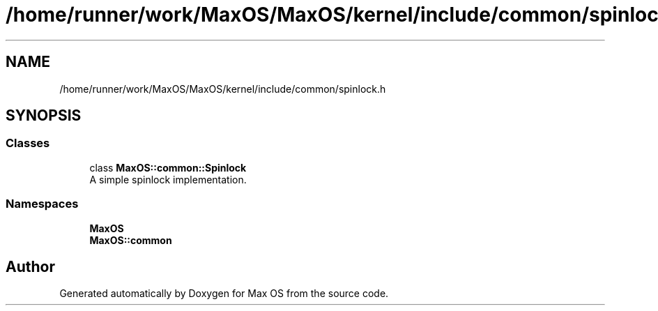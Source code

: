 .TH "/home/runner/work/MaxOS/MaxOS/kernel/include/common/spinlock.h" 3 "Sat Mar 29 2025" "Version 0.1" "Max OS" \" -*- nroff -*-
.ad l
.nh
.SH NAME
/home/runner/work/MaxOS/MaxOS/kernel/include/common/spinlock.h
.SH SYNOPSIS
.br
.PP
.SS "Classes"

.in +1c
.ti -1c
.RI "class \fBMaxOS::common::Spinlock\fP"
.br
.RI "A simple spinlock implementation\&. "
.in -1c
.SS "Namespaces"

.in +1c
.ti -1c
.RI " \fBMaxOS\fP"
.br
.ti -1c
.RI " \fBMaxOS::common\fP"
.br
.in -1c
.SH "Author"
.PP 
Generated automatically by Doxygen for Max OS from the source code\&.
